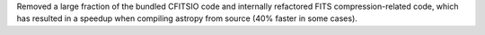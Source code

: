 Removed a large fraction of the bundled CFITSIO code and internally refactored
FITS compression-related code, which has resulted in a speedup when compiling
astropy from source (40% faster in some cases).
